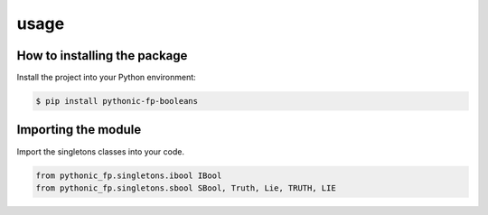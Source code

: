 usage
=====

How to installing the package
-----------------------------

Install the project into your Python environment:

.. code:: console

   $ pip install pythonic-fp-booleans

Importing the module
--------------------

Import the singletons classes into your code.

.. code:: python

    from pythonic_fp.singletons.ibool IBool
    from pythonic_fp.singletons.sbool SBool, Truth, Lie, TRUTH, LIE
